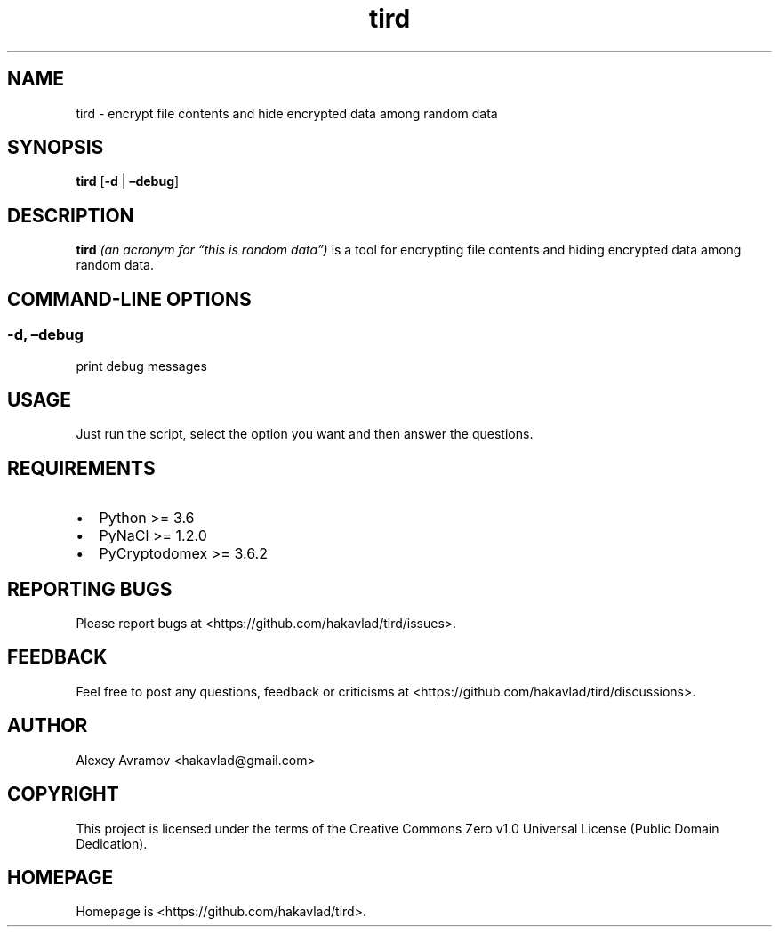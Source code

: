 .\" Automatically generated by Pandoc 2.9.2.1
.\"
.TH "tird" "1" "" "" "General Commands Manual"
.hy
.SH NAME
.PP
tird - encrypt file contents and hide encrypted data among random data
.SH SYNOPSIS
.PP
\f[B]tird\f[R] [\f[B]-d\f[R] | \f[B]\[en]debug\f[R]]
.SH DESCRIPTION
.PP
\f[B]tird\f[R] \f[I](an acronym for \[lq]this is random data\[rq])\f[R]
is a tool for encrypting file contents and hiding encrypted data among
random data.
.SH COMMAND-LINE OPTIONS
.SS -d, \[en]debug
.PP
print debug messages
.SH USAGE
.PP
Just run the script, select the option you want and then answer the
questions.
.SH REQUIREMENTS
.IP \[bu] 2
Python >= 3.6
.IP \[bu] 2
PyNaCl >= 1.2.0
.IP \[bu] 2
PyCryptodomex >= 3.6.2
.SH REPORTING BUGS
.PP
Please report bugs at <https://github.com/hakavlad/tird/issues>.
.SH FEEDBACK
.PP
Feel free to post any questions, feedback or criticisms at
<https://github.com/hakavlad/tird/discussions>.
.SH AUTHOR
.PP
Alexey Avramov <hakavlad@gmail.com>
.SH COPYRIGHT
.PP
This project is licensed under the terms of the Creative Commons Zero
v1.0 Universal License (Public Domain Dedication).
.SH HOMEPAGE
.PP
Homepage is <https://github.com/hakavlad/tird>.
